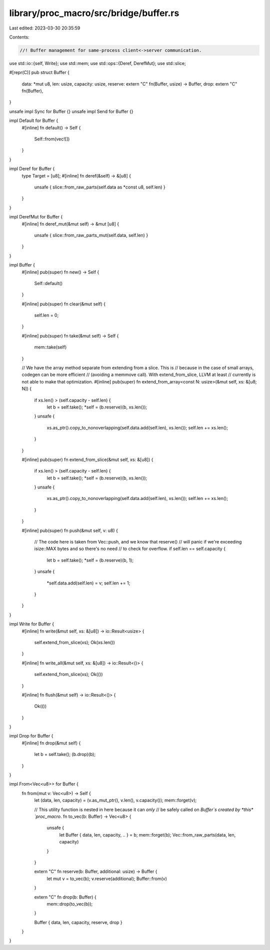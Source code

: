 library/proc_macro/src/bridge/buffer.rs
=======================================

Last edited: 2023-03-30 20:35:59

Contents:

.. code-block:: rs

    //! Buffer management for same-process client<->server communication.

use std::io::{self, Write};
use std::mem;
use std::ops::{Deref, DerefMut};
use std::slice;

#[repr(C)]
pub struct Buffer {
    data: *mut u8,
    len: usize,
    capacity: usize,
    reserve: extern "C" fn(Buffer, usize) -> Buffer,
    drop: extern "C" fn(Buffer),
}

unsafe impl Sync for Buffer {}
unsafe impl Send for Buffer {}

impl Default for Buffer {
    #[inline]
    fn default() -> Self {
        Self::from(vec![])
    }
}

impl Deref for Buffer {
    type Target = [u8];
    #[inline]
    fn deref(&self) -> &[u8] {
        unsafe { slice::from_raw_parts(self.data as *const u8, self.len) }
    }
}

impl DerefMut for Buffer {
    #[inline]
    fn deref_mut(&mut self) -> &mut [u8] {
        unsafe { slice::from_raw_parts_mut(self.data, self.len) }
    }
}

impl Buffer {
    #[inline]
    pub(super) fn new() -> Self {
        Self::default()
    }

    #[inline]
    pub(super) fn clear(&mut self) {
        self.len = 0;
    }

    #[inline]
    pub(super) fn take(&mut self) -> Self {
        mem::take(self)
    }

    // We have the array method separate from extending from a slice. This is
    // because in the case of small arrays, codegen can be more efficient
    // (avoiding a memmove call). With extend_from_slice, LLVM at least
    // currently is not able to make that optimization.
    #[inline]
    pub(super) fn extend_from_array<const N: usize>(&mut self, xs: &[u8; N]) {
        if xs.len() > (self.capacity - self.len) {
            let b = self.take();
            *self = (b.reserve)(b, xs.len());
        }
        unsafe {
            xs.as_ptr().copy_to_nonoverlapping(self.data.add(self.len), xs.len());
            self.len += xs.len();
        }
    }

    #[inline]
    pub(super) fn extend_from_slice(&mut self, xs: &[u8]) {
        if xs.len() > (self.capacity - self.len) {
            let b = self.take();
            *self = (b.reserve)(b, xs.len());
        }
        unsafe {
            xs.as_ptr().copy_to_nonoverlapping(self.data.add(self.len), xs.len());
            self.len += xs.len();
        }
    }

    #[inline]
    pub(super) fn push(&mut self, v: u8) {
        // The code here is taken from Vec::push, and we know that reserve()
        // will panic if we're exceeding isize::MAX bytes and so there's no need
        // to check for overflow.
        if self.len == self.capacity {
            let b = self.take();
            *self = (b.reserve)(b, 1);
        }
        unsafe {
            *self.data.add(self.len) = v;
            self.len += 1;
        }
    }
}

impl Write for Buffer {
    #[inline]
    fn write(&mut self, xs: &[u8]) -> io::Result<usize> {
        self.extend_from_slice(xs);
        Ok(xs.len())
    }

    #[inline]
    fn write_all(&mut self, xs: &[u8]) -> io::Result<()> {
        self.extend_from_slice(xs);
        Ok(())
    }

    #[inline]
    fn flush(&mut self) -> io::Result<()> {
        Ok(())
    }
}

impl Drop for Buffer {
    #[inline]
    fn drop(&mut self) {
        let b = self.take();
        (b.drop)(b);
    }
}

impl From<Vec<u8>> for Buffer {
    fn from(mut v: Vec<u8>) -> Self {
        let (data, len, capacity) = (v.as_mut_ptr(), v.len(), v.capacity());
        mem::forget(v);

        // This utility function is nested in here because it can *only*
        // be safely called on `Buffer`s created by *this* `proc_macro`.
        fn to_vec(b: Buffer) -> Vec<u8> {
            unsafe {
                let Buffer { data, len, capacity, .. } = b;
                mem::forget(b);
                Vec::from_raw_parts(data, len, capacity)
            }
        }

        extern "C" fn reserve(b: Buffer, additional: usize) -> Buffer {
            let mut v = to_vec(b);
            v.reserve(additional);
            Buffer::from(v)
        }

        extern "C" fn drop(b: Buffer) {
            mem::drop(to_vec(b));
        }

        Buffer { data, len, capacity, reserve, drop }
    }
}


